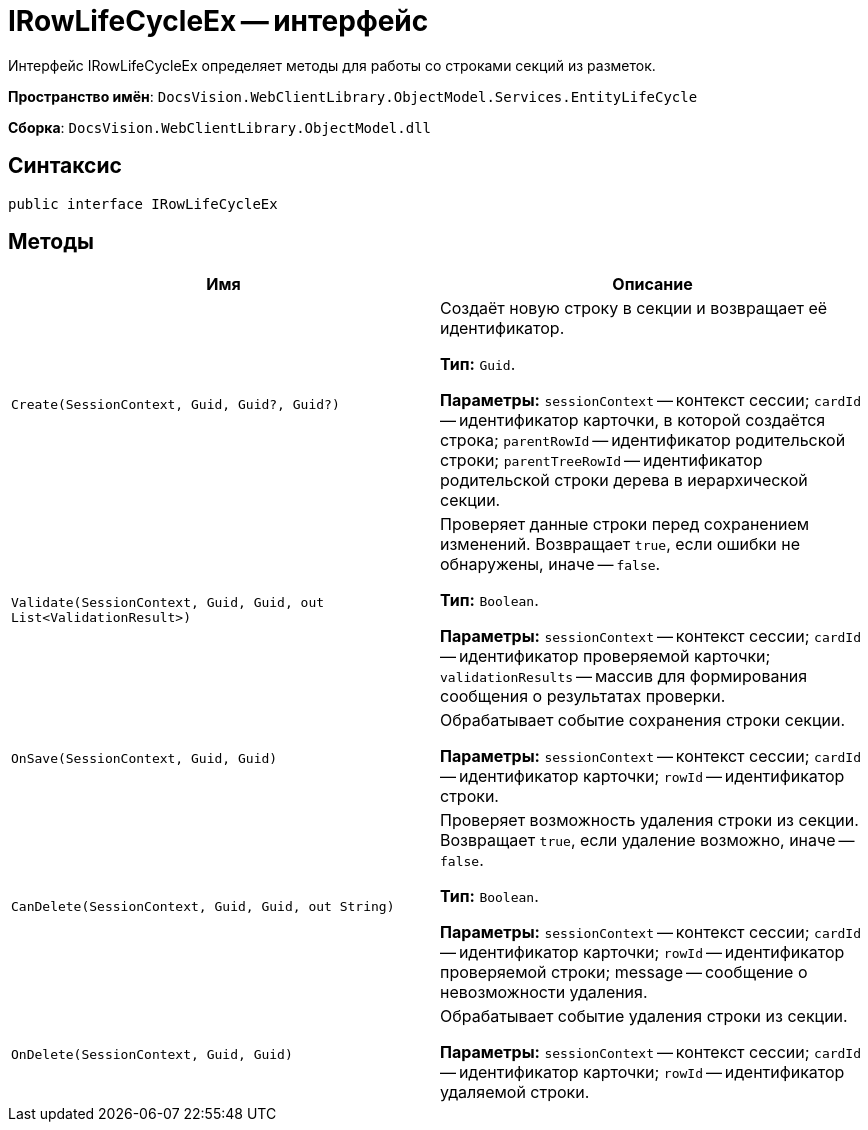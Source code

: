 = IRowLifeCycleEx -- интерфейс

Интерфейс IRowLifeCycleEx определяет методы для работы со строками секций из разметок.

*Пространство имён*: `DocsVision.WebClientLibrary.ObjectModel.Services.EntityLifeCycle`

*Сборка*: `DocsVision.WebClientLibrary.ObjectModel.dll`

== Синтаксис

[source,csharp]
----
public interface IRowLifeCycleEx
----

== Методы

|===
|Имя |Описание 

|`Create(SessionContext, Guid, Guid?, Guid?)` |Создаёт новую строку в секции и возвращает её идентификатор.

*Тип:* `Guid`.

*Параметры:* `sessionContext` -- контекст сессии; `cardId` -- идентификатор карточки, в которой создаётся строка; `parentRowId` -- идентификатор родительской строки; `parentTreeRowId` -- идентификатор родительской строки дерева в иерархической секции.
|`Validate(SessionContext, Guid, Guid, out List<ValidationResult>)` |Проверяет данные строки перед сохранением изменений. Возвращает `true`, если ошибки не обнаружены, иначе -- `false`.

*Тип:* `Boolean`.

*Параметры:* `sessionContext` -- контекст сессии; `cardId` -- идентификатор проверяемой карточки; `validationResults` -- массив для формирования сообщения о результатах проверки.
|`OnSave(SessionContext, Guid, Guid)` |Обрабатывает событие сохранения строки секции.

*Параметры:* `sessionContext` -- контекст сессии; `cardId` -- идентификатор карточки; `rowId` -- идентификатор строки.
|`CanDelete(SessionContext, Guid, Guid, out String)` |Проверяет возможность удаления строки из секции. Возвращает `true`, если удаление возможно, иначе -- `false`.

*Тип:* `Boolean`.

*Параметры:* `sessionContext` -- контекст сессии; `cardId` -- идентификатор карточки; `rowId` -- идентификатор проверяемой строки; message -- сообщение о невозможности удаления.
|`OnDelete(SessionContext, Guid, Guid)` |Обрабатывает событие удаления строки из секции.

*Параметры:* `sessionContext` -- контекст сессии; `cardId` -- идентификатор карточки; `rowId` -- идентификатор удаляемой строки.
|===

